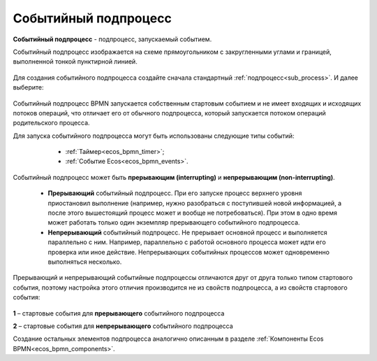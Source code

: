 Событийный подпроцесс
=====================

.. _event_subprocess:

**Событийный подпроцесс** - подпроцесс, запускаемый событием.

Событийный подпроцесс изображается на схеме прямоугольником с закругленными углами и границей, выполненной тонкой пунктирной линией.

 .. image:: _static/bpmn_start_event_sub_process_overview.png
       :width: 500
       :align: center

Для создания событийного подпроцесса создайте сначала стандартный :ref:`подпроцесс<sub_process>`. И далее выберите:

 .. image:: _static/bpmn_start_event_sub_process_new.png
       :width: 400
       :align: center

Событийный подпроцесс BPMN запускается собственным стартовым событием и не имеет входящих и исходящих потоков операций, что отличает его от обычного подпроцесса, который запускается потоком операций родительского процесса.

Для запуска событийного подпроцесса могут быть использованы следующие типы событий:

    -	:ref:`Таймер<ecos_bpmn_timer>`;
    - :ref:`Событие Ecos<ecos_bpmn_events>`.

 .. image:: _static/bpmn_start_event_sub_process_new_elements.png
       :width: 300
       :align: center

Событийный подпроцесс может быть **прерывающим (interrupting)** и **непрерывающим (non-interrupting)**.

    -	**Прерывающий** событийный подпроцесс. При его запуске процесс верхнего уровня приостановил выполнение (например, нужно разобраться с поступившей новой информацией, а после этого вышестоящий процесс может и вообще не потребоваться). При этом в одно время может работать только один экземпляр прерывающего событийного подпроцесса.
    -	**Непрерывающий** событийный подпроцесc.  Не прерывает основной процесс и выполняется параллельно с ним. Например, параллельно с работой основного процесса может идти его проверка или иное действие. Непрерывающих событийных процессов может одновременно выполняться несколько.

Прерывающий и непрерывающий событийные подпроцессы отличаются друг от друга только типом стартового события, поэтому настройка этого отличия производится не из свойств подпроцесса, а из свойств стартового события:

 .. image:: _static/bpmn_start_event_sub_process_start_element.png
       :width: 300
       :align: center

**1** – стартовые события для **прерывающего** событийного подпроцесса

**2** – стартовые события для **непрерывающего** событийного подпроцесса

Создание остальных элементов подпроцесса аналогично описанным в разделе :ref:`Компоненты Ecos BPMN<ecos_bpmn_components>`.

